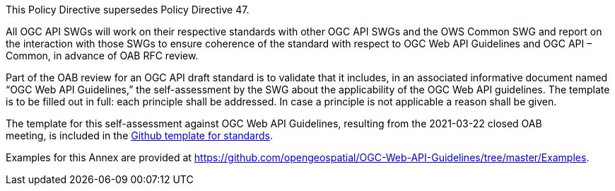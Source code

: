 This Policy Directive supersedes Policy Directive 47.

All OGC API SWGs will work on their respective standards with other OGC API SWGs and the OWS Common SWG and report on the interaction with those SWGs to ensure coherence of the standard with respect to OGC Web API Guidelines and OGC API – Common, in advance of OAB RFC review.

Part of the OAB review for an OGC API draft standard is to validate that it includes, in an associated informative document named “OGC Web API Guidelines,” the self-assessment by the SWG about the applicability of the OGC Web API guidelines. The template is to be filled out in full: each principle shall be addressed. In case a principle is not applicable a reason shall be given.

The template for this self-assessment against OGC Web API Guidelines, resulting from the 2021-03-22 closed OAB meeting, is included in the https://github.com/opengeospatial/templates/tree/master/standard_template/standard[Github template for standards].

Examples for this Annex are provided at https://github.com/opengeospatial/OGC-Web-API-Guidelines/tree/master/Examples.
